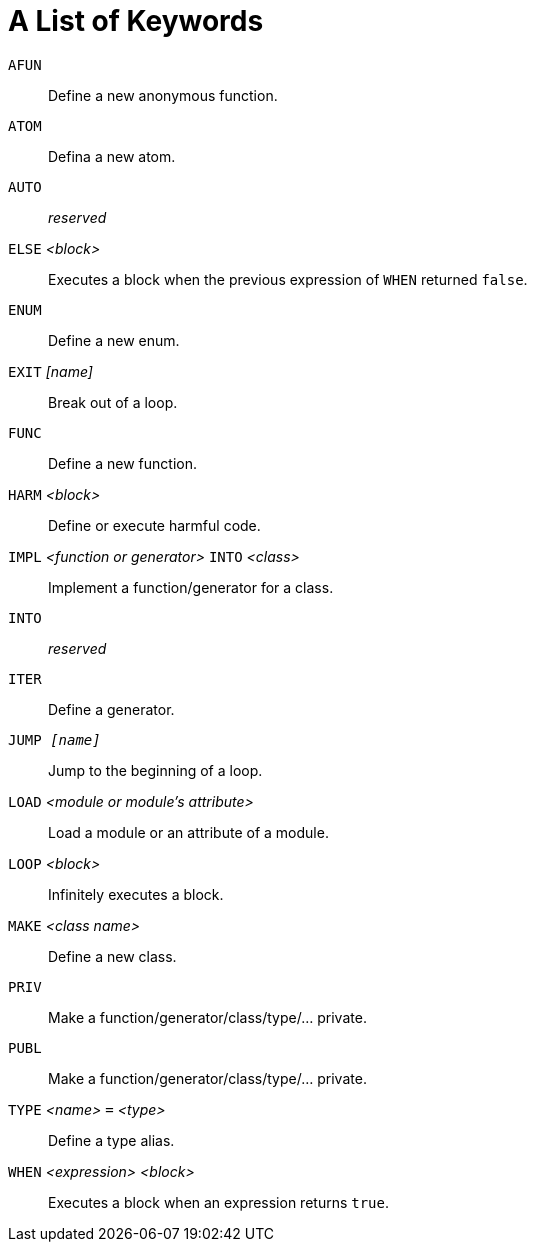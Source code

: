 = A List of Keywords

`AFUN`::
Define a new anonymous function.

`ATOM`::
Defina a new atom.

`AUTO`::
_reserved_

`ELSE` _<block>_::
Executes a block when the previous expression of `WHEN` returned `false`.

`ENUM`::
Define a new enum.

`EXIT` _[name]_::
Break out of a loop.

`FUNC`::
Define a new function.

`HARM` _<block>_::
Define or execute harmful code.

`IMPL` _<function or generator>_ `INTO` _<class>_::
Implement a function/generator for a class.

`INTO`::
_reserved_

`ITER`::
Define a generator.

`JUMP _[name]_`::
Jump to the beginning of a loop.

`LOAD` _<module or module's attribute>_::
Load a module or an attribute of a module.

`LOOP` _<block>_::
Infinitely executes a block.

`MAKE` _<class name>_::
Define a new class.

`PRIV`::
Make a function/generator/class/type/... private.

`PUBL`::
Make a function/generator/class/type/... private.

`TYPE` _<name>_ `=` _<type>_::
Define a type alias.

`WHEN` _<expression>_ _<block>_::
Executes a block when an expression returns `true`.
